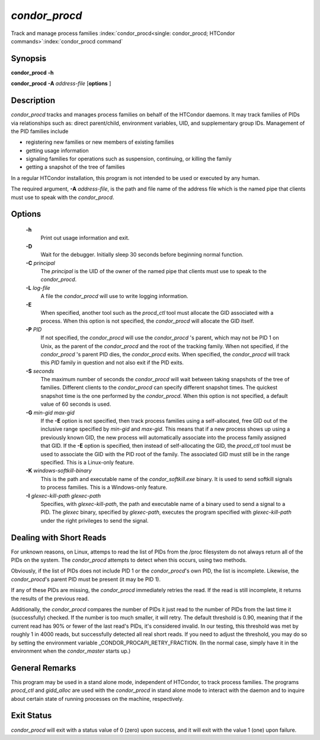 *condor_procd*
===============

Track and manage process families
:index:`condor_procd<single: condor_procd; HTCondor commands>`\ :index:`condor_procd command`

Synopsis
--------

**condor_procd** **-h**

**condor_procd** **-A** *address-file* [**options** ]

Description
-----------

*condor_procd* tracks and manages process families on behalf of the
HTCondor daemons. It may track families of PIDs via relationships such
as: direct parent/child, environment variables, UID, and supplementary
group IDs. Management of the PID families include

-  registering new families or new members of existing families
-  getting usage information
-  signaling families for operations such as suspension, continuing, or
   killing the family
-  getting a snapshot of the tree of families

In a regular HTCondor installation, this program is not intended to be
used or executed by any human.

The required argument, **-A** *address-file*, is the path and file
name of the address file which is the named pipe that clients must use
to speak with the *condor_procd*.

Options
-------

 **-h**
    Print out usage information and exit.
 **-D**
    Wait for the debugger. Initially sleep 30 seconds before beginning
    normal function.
 **-C** *principal*
    The *principal* is the UID of the owner of the named pipe that
    clients must use to speak to the *condor_procd*.
 **-L** *log-file*
    A file the *condor_procd* will use to write logging information.
 **-E**
    When specified, another tool such as the *procd_ctl* tool must
    allocate the GID associated with a process. When this option is not
    specified, the *condor_procd* will allocate the GID itself.
 **-P** *PID*
    If not specified, the *condor_procd* will use the
    *condor_procd* 's parent, which may not be PID 1 on Unix, as the
    parent of the *condor_procd* and the root of the tracking family.
    When not specified, if the *condor_procd* 's parent PID dies, the
    *condor_procd* exits. When specified, the *condor_procd* will
    track this *PID* family in question and not also exit if the PID
    exits.
 **-S** *seconds*
    The maximum number of seconds the *condor_procd* will wait between
    taking snapshots of the tree of families. Different clients to the
    *condor_procd* can specify different snapshot times. The quickest
    snapshot time is the one performed by the *condor_procd*. When this
    option is not specified, a default value of 60 seconds is used.
 **-G** *min-gid max-gid*
    If the **-E** option is not specified, then track process families
    using a self-allocated, free GID out of the inclusive range
    specified by *min-gid* and *max-gid*. This means that if a new
    process shows up using a previously known GID, the new process will
    automatically associate into the process family assigned that GID.
    If the **-E** option is specified, then instead of self-allocating
    the GID, the *procd_ctl* tool must be used to associate the GID
    with the PID root of the family. The associated GID must still be in
    the range specified. This is a Linux-only feature.
 **-K** *windows-softkill-binary*
    This is the path and executable name of the *condor_softkill.exe*
    binary. It is used to send softkill signals to process families.
    This is a Windows-only feature.
 **-I** *glexec-kill-path glexec-path*
    Specifies, with *glexec-kill-path*, the path and executable name of
    a binary used to send a signal to a PID. The *glexec* binary,
    specified by *glexec-path*, executes the program specified with
    *glexec-kill-path* under the right privileges to send the signal.

Dealing with Short Reads
------------------------

For unknown reasons, on Linux, attemps to read the list of PIDs from the
/proc filesystem do not always return all of the PIDs on the system.  The
*condor_procd* attempts to detect when this occurs, using two methods.

Obviously, if the list of PIDs does not include PID 1 or the *condor_procd*'s
own PID, the list is incomplete.  Likewise, the *condor_procd*'s parent PID
must be present (it may be PID 1).

If any of these PIDs are missing, the *condor_procd* immediately retries
the read.  If the read is still incomplete, it returns the results of the
previous read.

Additionally, the *condor_procd* compares the number of PIDs it just read
to the number of PIDs from the last time it (successfully) checked.  If the
number is too much smaller, it will retry.  The default threshold is 0.90,
meaning that if the current read has 90% or fewer of the last read's PIDs,
it's considered invalid.  In our testing, this threshold was met by roughly
1 in 4000 reads, but successfully detected all real short reads.  If you
need to adjust the threshold, you may do so by setting the environment
variable _CONDOR_PROCAPI_RETRY_FRACTION.  (In the normal case, simply
have it in the environment when the *condor_master* starts up.)

General Remarks
---------------

This program may be used in a stand alone mode, independent of HTCondor,
to track process families. The programs *procd_ctl* and *gidd_alloc*
are used with the *condor_procd* in stand alone mode to interact with
the daemon and to inquire about certain state of running processes on
the machine, respectively.

Exit Status
-----------

*condor_procd* will exit with a status value of 0 (zero) upon success,
and it will exit with the value 1 (one) upon failure.

